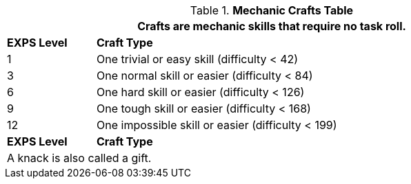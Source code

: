 .*Mechanic Crafts Table*
[width="90%",cols="^1,<5",frame="all", stripes="even"]
|===
2+<|Crafts are mechanic skills that require no task roll. 

s|EXPS Level
s|Craft Type 

|1
|One trivial or easy skill (difficulty < 42) 

|3
|One normal skill or easier (difficulty < 84)

|6
|One hard skill or easier (difficulty < 126)

|9
|One tough skill or easier (difficulty < 168)

|12
|One impossible skill or easier (difficulty < 199)

s|EXPS Level
s|Craft Type

2+<|A knack is also called a gift.

|===